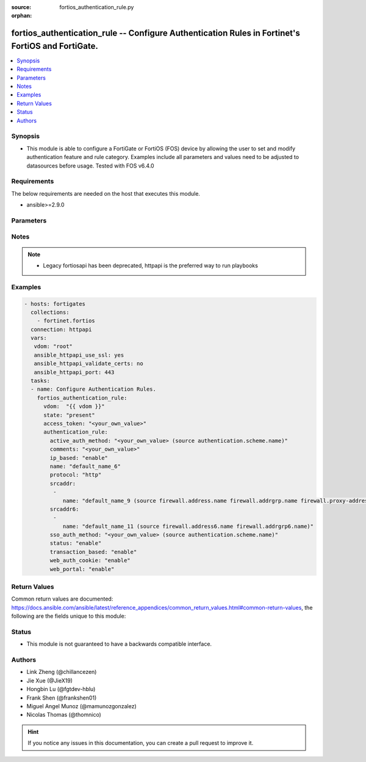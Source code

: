 :source: fortios_authentication_rule.py

:orphan:

.. fortios_authentication_rule:

fortios_authentication_rule -- Configure Authentication Rules in Fortinet's FortiOS and FortiGate.
++++++++++++++++++++++++++++++++++++++++++++++++++++++++++++++++++++++++++++++++++++++++++++++++++

.. versionadded:: 2.8

.. contents::
   :local:
   :depth: 1


Synopsis
--------
- This module is able to configure a FortiGate or FortiOS (FOS) device by allowing the user to set and modify authentication feature and rule category. Examples include all parameters and values need to be adjusted to datasources before usage. Tested with FOS v6.4.0



Requirements
------------
The below requirements are needed on the host that executes this module.

- ansible>=2.9.0


Parameters
----------


.. raw:: html

    <ul>
    <li> <span class="li-head">access_token</span> - Token-based authentication. Generated from GUI of Fortigate. <span class="li-normal">type: str</span> <span class="li-required">required: False</span></li>
    <li> <span class="li-head">vdom</span> - Virtual domain, among those defined previously. A vdom is a virtual instance of the FortiGate that can be configured and used as a different unit. <span class="li-normal">type: str</span> <span class="li-normal">default: root</span></li>
    <li> <span class="li-head">state</span> - Indicates whether to create or remove the object. This attribute was present already in previous version in a deeper level. It has been moved out to this outer level. <span class="li-normal">type: str</span> <span class="li-required">required: False</span> <span class="li-normal">choices: present, absent</span></li>
    <li> <span class="li-head">authentication_rule</span> - Configure Authentication Rules. <span class="li-normal">type: dict</span></li>
        <ul class="ul-self">
        <li> <span class="li-head">state</span> - B(Deprecated) <span class="li-normal">type: str</span> <span class="li-required">required: False</span> <span class="li-normal">choices: present, absent</span></li>
        <li> <span class="li-head">active_auth_method</span> - Select an active authentication method. Source authentication.scheme.name. <span class="li-normal">type: str</span></li>
        <li> <span class="li-head">comments</span> - Comment. <span class="li-normal">type: str</span></li>
        <li> <span class="li-head">ip_based</span> - Enable/disable IP-based authentication. Once a user authenticates all traffic from the IP address the user authenticated from is allowed. <span class="li-normal">type: str</span> <span class="li-normal">choices: enable, disable</span></li>
        <li> <span class="li-head">name</span> - Authentication rule name. <span class="li-normal">type: str</span> <span class="li-required">required: True</span></li>
        <li> <span class="li-head">protocol</span> - Select the protocol to use for authentication . Users connect to the FortiGate using this protocol and are asked to authenticate. <span class="li-normal">type: str</span> <span class="li-normal">choices: http, ftp, socks, ssh</span></li>
        <li> <span class="li-head">srcaddr</span> - Select an IPv4 source address from available options. Required for web proxy authentication. <span class="li-normal">type: list</span></li>
            <ul class="ul-self">
            <li> <span class="li-head">name</span> - Address name. Source firewall.address.name firewall.addrgrp.name firewall.proxy-address.name firewall.proxy-addrgrp.name. <span class="li-normal">type: str</span> <span class="li-required">required: True</span></li>
            </ul>
        <li> <span class="li-head">srcaddr6</span> - Select an IPv6 source address. Required for web proxy authentication. <span class="li-normal">type: list</span></li>
            <ul class="ul-self">
            <li> <span class="li-head">name</span> - Address name. Source firewall.address6.name firewall.addrgrp6.name. <span class="li-normal">type: str</span> <span class="li-required">required: True</span></li>
            </ul>
        <li> <span class="li-head">sso_auth_method</span> - Select a single-sign on (SSO) authentication method. Source authentication.scheme.name. <span class="li-normal">type: str</span></li>
        <li> <span class="li-head">status</span> - Enable/disable this authentication rule. <span class="li-normal">type: str</span> <span class="li-normal">choices: enable, disable</span></li>
        <li> <span class="li-head">transaction_based</span> - Enable/disable transaction based authentication . <span class="li-normal">type: str</span> <span class="li-normal">choices: enable, disable</span></li>
        <li> <span class="li-head">web_auth_cookie</span> - Enable/disable Web authentication cookies . <span class="li-normal">type: str</span> <span class="li-normal">choices: enable, disable</span></li>
        <li> <span class="li-head">web_portal</span> - Enable/disable web portal for proxy transparent policy . <span class="li-normal">type: str</span> <span class="li-normal">choices: enable, disable</span></li>
        </ul>
    </ul>


Notes
-----

.. note::

   - Legacy fortiosapi has been deprecated, httpapi is the preferred way to run playbooks



Examples
--------

.. code-block:: yaml+jinja
    
    - hosts: fortigates
      collections:
        - fortinet.fortios
      connection: httpapi
      vars:
       vdom: "root"
       ansible_httpapi_use_ssl: yes
       ansible_httpapi_validate_certs: no
       ansible_httpapi_port: 443
      tasks:
      - name: Configure Authentication Rules.
        fortios_authentication_rule:
          vdom:  "{{ vdom }}"
          state: "present"
          access_token: "<your_own_value>"
          authentication_rule:
            active_auth_method: "<your_own_value> (source authentication.scheme.name)"
            comments: "<your_own_value>"
            ip_based: "enable"
            name: "default_name_6"
            protocol: "http"
            srcaddr:
             -
                name: "default_name_9 (source firewall.address.name firewall.addrgrp.name firewall.proxy-address.name firewall.proxy-addrgrp.name)"
            srcaddr6:
             -
                name: "default_name_11 (source firewall.address6.name firewall.addrgrp6.name)"
            sso_auth_method: "<your_own_value> (source authentication.scheme.name)"
            status: "enable"
            transaction_based: "enable"
            web_auth_cookie: "enable"
            web_portal: "enable"
    


Return Values
-------------
Common return values are documented: https://docs.ansible.com/ansible/latest/reference_appendices/common_return_values.html#common-return-values, the following are the fields unique to this module:

.. raw:: html

    <ul>

    <li> <span class="li-return">build</span> - Build number of the fortigate image <span class="li-normal">returned: always</span> <span class="li-normal">type: str</span> <span class="li-normal">sample: 1547</span></li>
    <li> <span class="li-return">http_method</span> - Last method used to provision the content into FortiGate <span class="li-normal">returned: always</span> <span class="li-normal">type: str</span> <span class="li-normal">sample: PUT</span></li>
    <li> <span class="li-return">http_status</span> - Last result given by FortiGate on last operation applied <span class="li-normal">returned: always</span> <span class="li-normal">type: str</span> <span class="li-normal">sample: 200</span></li>
    <li> <span class="li-return">mkey</span> - Master key (id) used in the last call to FortiGate <span class="li-normal">returned: success</span> <span class="li-normal">type: str</span> <span class="li-normal">sample: id</span></li>
    <li> <span class="li-return">name</span> - Name of the table used to fulfill the request <span class="li-normal">returned: always</span> <span class="li-normal">type: str</span> <span class="li-normal">sample: urlfilter</span></li>
    <li> <span class="li-return">path</span> - Path of the table used to fulfill the request <span class="li-normal">returned: always</span> <span class="li-normal">type: str</span> <span class="li-normal">sample: webfilter</span></li>
    <li> <span class="li-return">revision</span> - Internal revision number <span class="li-normal">returned: always</span> <span class="li-normal">type: str</span> <span class="li-normal">sample: 17.0.2.10658</span></li>
    <li> <span class="li-return">serial</span> - Serial number of the unit <span class="li-normal">returned: always</span> <span class="li-normal">type: str</span> <span class="li-normal">sample: FGVMEVYYQT3AB5352</span></li>
    <li> <span class="li-return">status</span> - Indication of the operation's result <span class="li-normal">returned: always</span> <span class="li-normal">type: str</span> <span class="li-normal">sample: success</span></li>
    <li> <span class="li-return">vdom</span> - Virtual domain used <span class="li-normal">returned: always</span> <span class="li-normal">type: str</span> <span class="li-normal">sample: root</span></li>
    <li> <span class="li-return">version</span> - Version of the FortiGate <span class="li-normal">returned: always</span> <span class="li-normal">type: str</span> <span class="li-normal">sample: v5.6.3</span></li>
    </ul>

Status
------

- This module is not guaranteed to have a backwards compatible interface.


Authors
-------

- Link Zheng (@chillancezen)
- Jie Xue (@JieX19)
- Hongbin Lu (@fgtdev-hblu)
- Frank Shen (@frankshen01)
- Miguel Angel Munoz (@mamunozgonzalez)
- Nicolas Thomas (@thomnico)


.. hint::
    If you notice any issues in this documentation, you can create a pull request to improve it.
